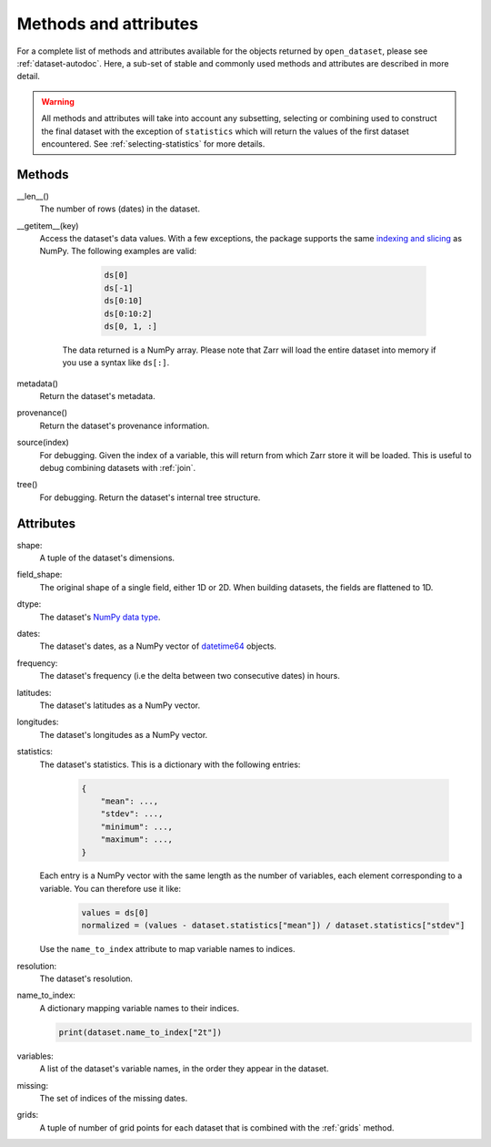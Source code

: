 ########################
 Methods and attributes
########################

For a complete list of methods and attributes available for the objects
returned by ``open_dataset``, please see :ref:`dataset-autodoc`. Here, a
sub-set of stable and commonly used methods and attributes are described
in more detail.

.. warning::

   All methods and attributes will take into account any subsetting,
   selecting or combining used to construct the final dataset with the
   exception of ``statistics`` which will return the values of the first
   dataset encountered. See :ref:`selecting-statistics` for more
   details.

*********
 Methods
*********

__len__()
   The number of rows (dates) in the dataset.

__getitem__(key)
   Access the dataset's data values. With a few exceptions, the package
   supports the same `indexing and slicing <indexing>`_ as NumPy. The
   following examples are valid:

         .. code:: python

            ds[0]
            ds[-1]
            ds[0:10]
            ds[0:10:2]
            ds[0, 1, :]

      The data returned is a NumPy array. Please note that Zarr will
      load the entire dataset into memory if you use a syntax like
      ``ds[:]``.

metadata()
   Return the dataset's metadata.

provenance()
   Return the dataset's provenance information.

source(index)
   For debugging. Given the index of a variable, this will return from
   which Zarr store it will be loaded. This is useful to debug combining
   datasets with :ref:`join`.

tree()
   For debugging. Return the dataset's internal tree structure.

************
 Attributes
************

shape:
   A tuple of the dataset's dimensions.

field_shape:
   The original shape of a single field, either 1D or 2D. When building
   datasets, the fields are flattened to 1D.

dtype:
   The dataset's `NumPy data type <dtype>`_.

dates:
   The dataset's dates, as a NumPy vector of datetime64_ objects.

frequency:
   The dataset's frequency (i.e the delta between two consecutive dates)
   in hours.

latitudes:
   The dataset's latitudes as a NumPy vector.

longitudes:
   The dataset's longitudes as a NumPy vector.

statistics:
   The dataset's statistics. This is a dictionary with the following
   entries:

      .. code:: python

         {
             "mean": ...,
             "stdev": ...,
             "minimum": ...,
             "maximum": ...,
         }

   Each entry is a NumPy vector with the same length as the number of
   variables, each element corresponding to a variable. You can
   therefore use it like:

      .. code:: python

         values = ds[0]
         normalized = (values - dataset.statistics["mean"]) / dataset.statistics["stdev"]

   Use the ``name_to_index`` attribute to map variable names to indices.

resolution:
   The dataset's resolution.

name_to_index:
   A dictionary mapping variable names to their indices.

   .. code:: python

      print(dataset.name_to_index["2t"])

variables:
   A list of the dataset's variable names, in the order they appear in
   the dataset.

missing:
   The set of indices of the missing dates.

grids:
   A tuple of number of grid points for each dataset that is combined
   with the :ref:`grids` method.

.. _datetime64: https://docs.scipy.org/doc/numpy/reference/arrays.datetime.html

.. _dtype: https://docs.scipy.org/doc/numpy/user/basics.types.html

.. _indexing: https://numpy.org/doc/stable/user/basics.indexing.html
